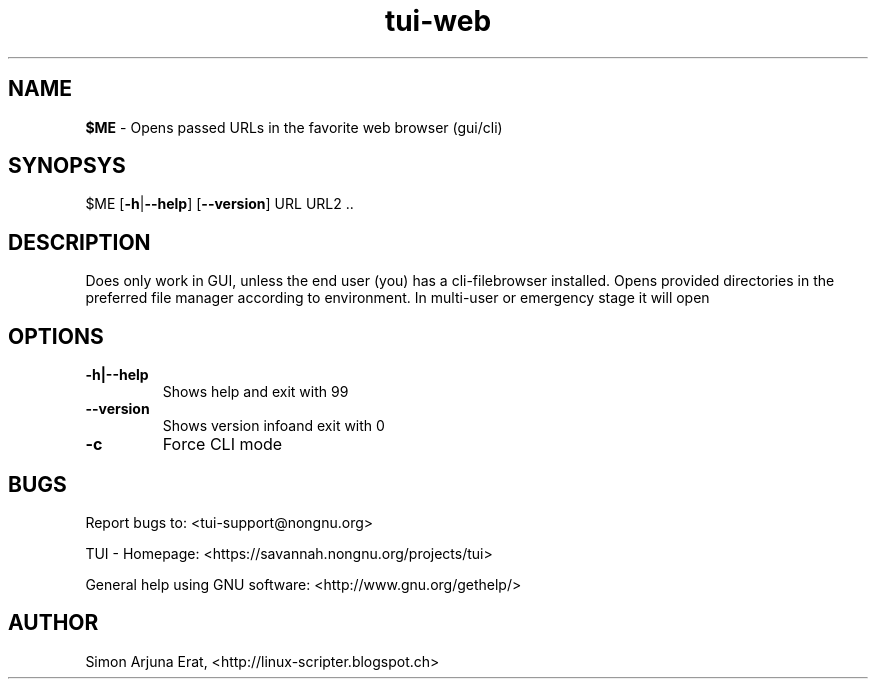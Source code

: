 .\" Text automatically generated by txt2man
.TH tui-web 1 "27 November 2015" "TUI 0.9.0e" "TUI Manual"

.SH NAME
\fB$ME \fP- Opens passed URLs in the favorite web browser (gui/cli)
\fB
.SH SYNOPSYS
$ME [\fB-h\fP|\fB--help\fP] [\fB--version\fP] URL URL2 ..
.SH DESCRIPTION
Does only work in GUI, unless the end user (you) has a cli-filebrowser installed.
Opens provided directories in the preferred file manager according to environment.
In multi-user or emergency stage it will open \"$FILEMGR_CLI\" and in graphical stage it will open \"$FILEMGR_GUI\"
.SH OPTIONS
.TP
.B
\fB-h\fP|\fB--help\fP
Shows help and exit with 99
.TP
.B
\fB--version\fP
Shows version infoand exit with 0
.TP
.B
\fB-c\fP
Force CLI mode
.SH BUGS
Report bugs to: <tui-support@nongnu.org>
.PP
TUI - Homepage: <https://savannah.nongnu.org/projects/tui>
.PP
General help using GNU software: <http://www.gnu.org/gethelp/>
.SH AUTHOR
Simon Arjuna Erat, <http://linux-scripter.blogspot.ch>
